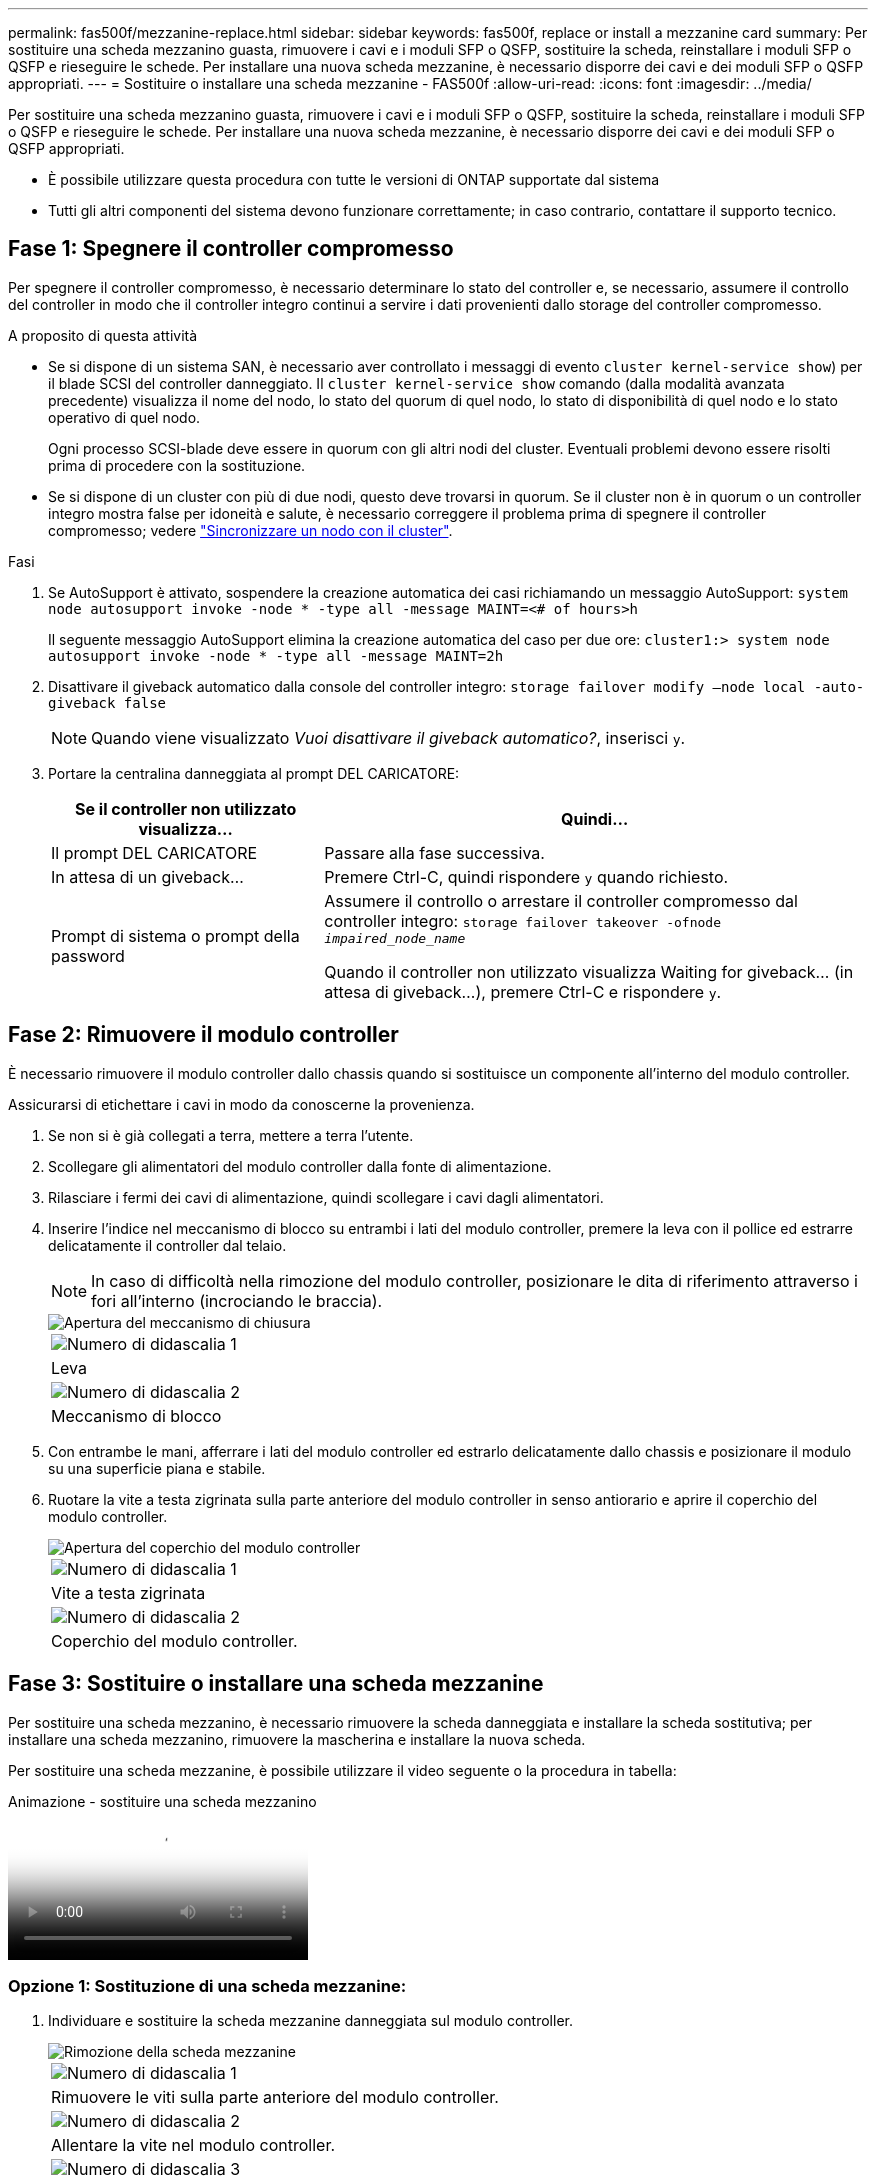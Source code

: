---
permalink: fas500f/mezzanine-replace.html 
sidebar: sidebar 
keywords: fas500f, replace or install a mezzanine card 
summary: Per sostituire una scheda mezzanino guasta, rimuovere i cavi e i moduli SFP o QSFP, sostituire la scheda, reinstallare i moduli SFP o QSFP e rieseguire le schede. Per installare una nuova scheda mezzanine, è necessario disporre dei cavi e dei moduli SFP o QSFP appropriati. 
---
= Sostituire o installare una scheda mezzanine - FAS500f
:allow-uri-read: 
:icons: font
:imagesdir: ../media/


[role="lead"]
Per sostituire una scheda mezzanino guasta, rimuovere i cavi e i moduli SFP o QSFP, sostituire la scheda, reinstallare i moduli SFP o QSFP e rieseguire le schede. Per installare una nuova scheda mezzanine, è necessario disporre dei cavi e dei moduli SFP o QSFP appropriati.

* È possibile utilizzare questa procedura con tutte le versioni di ONTAP supportate dal sistema
* Tutti gli altri componenti del sistema devono funzionare correttamente; in caso contrario, contattare il supporto tecnico.




== Fase 1: Spegnere il controller compromesso

Per spegnere il controller compromesso, è necessario determinare lo stato del controller e, se necessario, assumere il controllo del controller in modo che il controller integro continui a servire i dati provenienti dallo storage del controller compromesso.

.A proposito di questa attività
* Se si dispone di un sistema SAN, è necessario aver controllato i messaggi di evento  `cluster kernel-service show`) per il blade SCSI del controller danneggiato. Il `cluster kernel-service show` comando (dalla modalità avanzata precedente) visualizza il nome del nodo, lo stato del quorum di quel nodo, lo stato di disponibilità di quel nodo e lo stato operativo di quel nodo.
+
Ogni processo SCSI-blade deve essere in quorum con gli altri nodi del cluster. Eventuali problemi devono essere risolti prima di procedere con la sostituzione.

* Se si dispone di un cluster con più di due nodi, questo deve trovarsi in quorum. Se il cluster non è in quorum o un controller integro mostra false per idoneità e salute, è necessario correggere il problema prima di spegnere il controller compromesso; vedere link:https://docs.netapp.com/us-en/ontap/system-admin/synchronize-node-cluster-task.html?q=Quorum["Sincronizzare un nodo con il cluster"^].


.Fasi
. Se AutoSupport è attivato, sospendere la creazione automatica dei casi richiamando un messaggio AutoSupport: `system node autosupport invoke -node * -type all -message MAINT=<# of hours>h`
+
Il seguente messaggio AutoSupport elimina la creazione automatica del caso per due ore: `cluster1:> system node autosupport invoke -node * -type all -message MAINT=2h`

. Disattivare il giveback automatico dalla console del controller integro: `storage failover modify –node local -auto-giveback false`
+

NOTE: Quando viene visualizzato _Vuoi disattivare il giveback automatico?_, inserisci `y`.

. Portare la centralina danneggiata al prompt DEL CARICATORE:
+
[cols="1,2"]
|===
| Se il controller non utilizzato visualizza... | Quindi... 


 a| 
Il prompt DEL CARICATORE
 a| 
Passare alla fase successiva.



 a| 
In attesa di un giveback...
 a| 
Premere Ctrl-C, quindi rispondere `y` quando richiesto.



 a| 
Prompt di sistema o prompt della password
 a| 
Assumere il controllo o arrestare il controller compromesso dal controller integro: `storage failover takeover -ofnode _impaired_node_name_`

Quando il controller non utilizzato visualizza Waiting for giveback... (in attesa di giveback...), premere Ctrl-C e rispondere `y`.

|===




== Fase 2: Rimuovere il modulo controller

È necessario rimuovere il modulo controller dallo chassis quando si sostituisce un componente all'interno del modulo controller.

Assicurarsi di etichettare i cavi in modo da conoscerne la provenienza.

. Se non si è già collegati a terra, mettere a terra l'utente.
. Scollegare gli alimentatori del modulo controller dalla fonte di alimentazione.
. Rilasciare i fermi dei cavi di alimentazione, quindi scollegare i cavi dagli alimentatori.
. Inserire l'indice nel meccanismo di blocco su entrambi i lati del modulo controller, premere la leva con il pollice ed estrarre delicatamente il controller dal telaio.
+

NOTE: In caso di difficoltà nella rimozione del modulo controller, posizionare le dita di riferimento attraverso i fori all'interno (incrociando le braccia).

+
image::../media/drw_a250_pcm_remove_install.png[Apertura del meccanismo di chiusura]

+
|===


 a| 
image:../media/icon_round_1.png["Numero di didascalia 1"]
| Leva 


 a| 
image:../media/icon_round_2.png["Numero di didascalia 2"]
 a| 
Meccanismo di blocco

|===
. Con entrambe le mani, afferrare i lati del modulo controller ed estrarlo delicatamente dallo chassis e posizionare il modulo su una superficie piana e stabile.
. Ruotare la vite a testa zigrinata sulla parte anteriore del modulo controller in senso antiorario e aprire il coperchio del modulo controller.
+
image::../media/drw_a250_open_controller_module_cover.png[Apertura del coperchio del modulo controller]

+
|===


 a| 
image:../media/icon_round_1.png["Numero di didascalia 1"]
| Vite a testa zigrinata 


 a| 
image:../media/icon_round_2.png["Numero di didascalia 2"]
 a| 
Coperchio del modulo controller.

|===




== Fase 3: Sostituire o installare una scheda mezzanine

Per sostituire una scheda mezzanino, è necessario rimuovere la scheda danneggiata e installare la scheda sostitutiva; per installare una scheda mezzanino, rimuovere la mascherina e installare la nuova scheda.

Per sostituire una scheda mezzanine, è possibile utilizzare il video seguente o la procedura in tabella:

.Animazione - sostituire una scheda mezzanino
video::d8e7d4d9-8d28-4be1-809b-ac5b01643676[panopto]


=== Opzione 1: Sostituzione di una scheda mezzanine:

. Individuare e sostituire la scheda mezzanine danneggiata sul modulo controller.
+
image::../media/drw_a250_replace_mezz_card.png[Rimozione della scheda mezzanine]

+
|===


 a| 
image:../media/icon_round_1.png["Numero di didascalia 1"]
| Rimuovere le viti sulla parte anteriore del modulo controller. 


 a| 
image:../media/icon_round_2.png["Numero di didascalia 2"]
 a| 
Allentare la vite nel modulo controller.



 a| 
image:../media/icon_round_3.png["Numero di didascalia 3"]
 a| 
Rimuovere la scheda mezzanine.

|===
. Scollegare i cavi associati alla scheda mezzanine danneggiata.
+
Assicurarsi di etichettare i cavi in modo da conoscerne la provenienza.

. Rimuovere eventuali moduli SFP o QSFP presenti nella scheda mezzanine danneggiata e metterli da parte.
. Utilizzando il cacciavite magnetico n. 1, rimuovere le viti dalla parte anteriore del modulo controller e metterle da parte in modo sicuro sul magnete.
. Utilizzando il cacciavite magnetico n. 1, allentare la vite sulla scheda mezzanine danneggiata.
. Utilizzando il cacciavite magnetico n. 1, sollevare delicatamente la scheda mezzanine danneggiata direttamente dallo zoccolo e metterla da parte.
. Rimuovere la scheda mezzanine sostitutiva dal sacchetto antistatico per la spedizione e allinearla alla superficie interna del modulo controller.
. Allineare delicatamente la scheda mezzanine sostitutiva in posizione.
. Utilizzando il cacciavite magnetico n. 1, inserire e serrare le viti sulla parte anteriore del modulo controller e sulla scheda mezzanine.
+

NOTE: Non esercitare una forza durante il serraggio della vite sulla scheda mezzanino, poiché potrebbe rompersi.

. Inserire eventuali moduli SFP o QSFP rimossi dalla scheda mezzanine danneggiata nella scheda mezzanine sostitutiva.




=== Opzione 2: Installazione di una scheda mezzanine:

Se il sistema non ne dispone, viene installata una nuova scheda mezzanine.

. Utilizzando il cacciavite magnetico n. 1, rimuovere le viti dalla parte anteriore del modulo controller e dalla piastra anteriore che copre lo slot per schede mezzanine e metterle da parte in modo sicuro sul magnete.
. Rimuovere la scheda mezzanine dal sacchetto antistatico per la spedizione e allinearla alla parte interna del modulo controller.
. Allineare delicatamente la scheda mezzanine in posizione.
. Utilizzando il cacciavite magnetico n. 1, inserire e serrare le viti sulla parte anteriore del modulo controller e sulla scheda mezzanine.
+

NOTE: Non esercitare una forza durante il serraggio della vite sulla scheda mezzanino, poiché potrebbe rompersi.





== Fase 4: Reinstallare il modulo controller

Dopo aver sostituito un componente all'interno del modulo controller, è necessario reinstallare il modulo controller nello chassis del sistema e avviarlo.

. Chiudere il coperchio del modulo controller e serrare la vite a testa zigrinata.
+
image::../media/drw_a250_close_controller_module_cover.png[Chiusura del coperchio del modulo controller]

+
|===


 a| 
image:../media/icon_round_1.png["Numero di didascalia 1"]
| Coperchio del modulo controller 


 a| 
image:../media/icon_round_2.png["Numero di didascalia 2"]
 a| 
Vite a testa zigrinata

|===
. Inserire il modulo controller nel telaio
+
.. Assicurarsi che i bracci del meccanismo di chiusura siano bloccati in posizione completamente estesa.
.. Con entrambe le mani, allineare e far scorrere delicatamente il modulo controller nei bracci del meccanismo di chiusura fino a quando non si arresta.
.. Posizionare le dita di riferimento attraverso i fori per le dita dall'interno del meccanismo di blocco.
.. Premere i pollici verso il basso sulle linguette arancioni sulla parte superiore del meccanismo di blocco e spingere delicatamente il modulo controller oltre il fermo.
.. Rilasciare i pollici dalla parte superiore dei meccanismi di blocco e continuare a spingere fino a quando i meccanismi di blocco non scattano in posizione.
+
Il modulo controller inizia ad avviarsi non appena viene inserito completamente nello chassis. Prepararsi ad interrompere il processo di avvio.



+
Il modulo controller deve essere inserito completamente e a filo con i bordi dello chassis.

. Ricable il sistema, come necessario.
. Riportare il controller al funzionamento normale restituendo lo storage: `storage failover giveback -ofnode _impaired_node_name_`
. Se il giveback automatico è stato disattivato, riabilitarlo: `storage failover modify -node local -auto-giveback true`




== Fase 5: Restituire il componente guasto a NetApp

Restituire la parte guasta a NetApp, come descritto nelle istruzioni RMA fornite con il kit. Vedere la https://mysupport.netapp.com/site/info/rma["Restituzione e sostituzione delle parti"] pagina per ulteriori informazioni.
